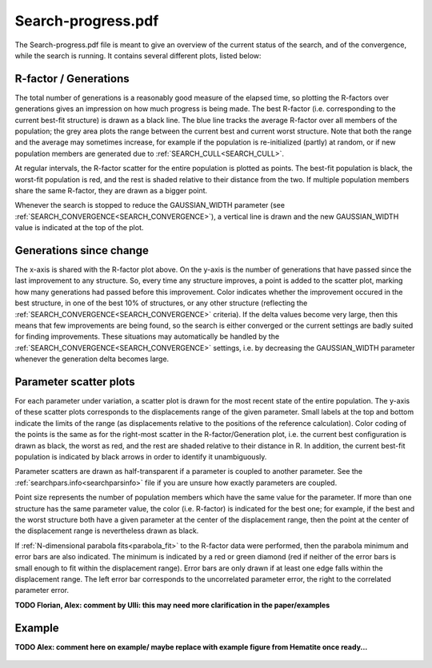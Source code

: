 .. _searchprogresspdf:

Search-progress.pdf
===================

The Search-progress.pdf file is meant to give an overview of the current status of the search, and of the convergence, while the search is running. It contains several different plots, listed below:

R-factor / Generations
~~~~~~~~~~~~~~~~~~~~~~

The total number of generations is a reasonably good measure of the elapsed time, so plotting the R-factors over generations gives an impression on how much progress is being made. The best R-factor (i.e. corresponding to the current best-fit structure) is drawn as a black line. The blue line tracks the average R-factor over all members of the population; the grey area plots the range between the current best and current worst structure. Note that both the range and the average may sometimes increase, for example if the population is re-initialized (partly) at random, or if new population members are generated due to :ref:`SEARCH_CULL<SEARCH_CULL>`.

At regular intervals, the R-factor scatter for the entire population is plotted as points. The best-fit population is black, the worst-fit population is red, and the rest is shaded relative to their distance from the two. If multiple population members share the same R-factor, they are drawn as a bigger point.

Whenever the search is stopped to reduce the GAUSSIAN_WIDTH parameter (see :ref:`SEARCH_CONVERGENCE<SEARCH_CONVERGENCE>`), a vertical line is drawn and the new GAUSSIAN_WIDTH value is indicated at the top of the plot.

Generations since change
~~~~~~~~~~~~~~~~~~~~~~~~

The x-axis is shared with the R-factor plot above. On the y-axis is the number of generations that have passed since the last improvement to any structure. So, every time any structure improves, a point is added to the scatter plot, marking how many generations had passed before this improvement. Color indicates whether the improvement occured in the best structure, in one of the best 10% of structures, or any other structure (reflecting the :ref:`SEARCH_CONVERGENCE<SEARCH_CONVERGENCE>`  criteria). If the delta values become very large, then this means that few improvements are being found, so the search is either converged or the current settings are badly suited for finding improvements. These situations may automatically be handled by the :ref:`SEARCH_CONVERGENCE<SEARCH_CONVERGENCE>`  settings, i.e. by decreasing the GAUSSIAN_WIDTH parameter whenever the generation delta becomes large.

Parameter scatter plots
~~~~~~~~~~~~~~~~~~~~~~~

For each parameter under variation, a scatter plot is drawn for the most recent state of the entire population. The y-axis of these scatter plots corresponds to the displacements range of the given parameter. Small labels at the top and bottom indicate the limits of the range (as displacements relative to the positions of the reference calculation). Color coding of the points is the same as for the right-most scatter in the R-factor/Generation plot, i.e. the current best configuration is drawn as black, the worst as red, and the rest are shaded relative to their distance in R. In addition, the current best-fit population is indicated by black arrows in order to identify it unambiguously.

Parameter scatters are drawn as half-transparent if a parameter is coupled to another parameter. See the :ref:`searchpars.info<searchparsinfo>`  file if you are unsure how exactly parameters are coupled.

Point size represents the number of population members which have the same value for the parameter. If more than one structure has the same parameter value, the color (i.e. R-factor) is indicated for the best one; for example, if the best and the worst structure both have a given parameter at the center of the displacement range, then the point at the center of the displacement range is nevertheless drawn as black.

If :ref:`N-dimensional parabola fits<parabola_fit>` to the R-factor data were performed, then the parabola minimum and error bars are also indicated.
The minimum is indicated by a red or green diamond (red if neither of the error bars is small enough to fit within the displacement range).
Error bars are only drawn if at least one edge falls within the displacement range.
The left error bar corresponds to the uncorrelated parameter error, the right to the correlated parameter error.

**TODO Florian, Alex: comment by Ulli: this may need more clarification in the paper/examples**


Example
~~~~~~~

**TODO Alex: comment here on example/ maybe replace with example figure from Hematite once ready...**

.. figure:: /_static/example_systems/Cu(111)-Te/figures/Search-report_rough.pdf
   :width: 60%
   :align: center